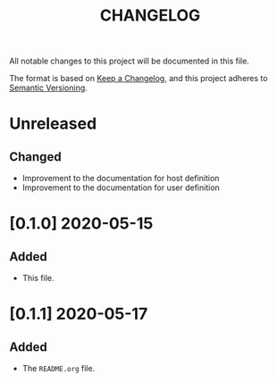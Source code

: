 #+TITLE: CHANGELOG
All notable changes to this project will be documented in this file.

The format is based on [[https://keepachangelog.com/en/1.0.0/][Keep a Changelog]], and this project adheres to [[https://semver.org/spec/v2.0.0.html][Semantic Versioning]].

* Unreleased
** Changed
   - Improvement to the documentation for host definition
   - Improvement to the documentation for user definition
* [0.1.0] 2020-05-15
** Added
   - This file.
* [0.1.1] 2020-05-17
** Added
   - The =README.org= file.

